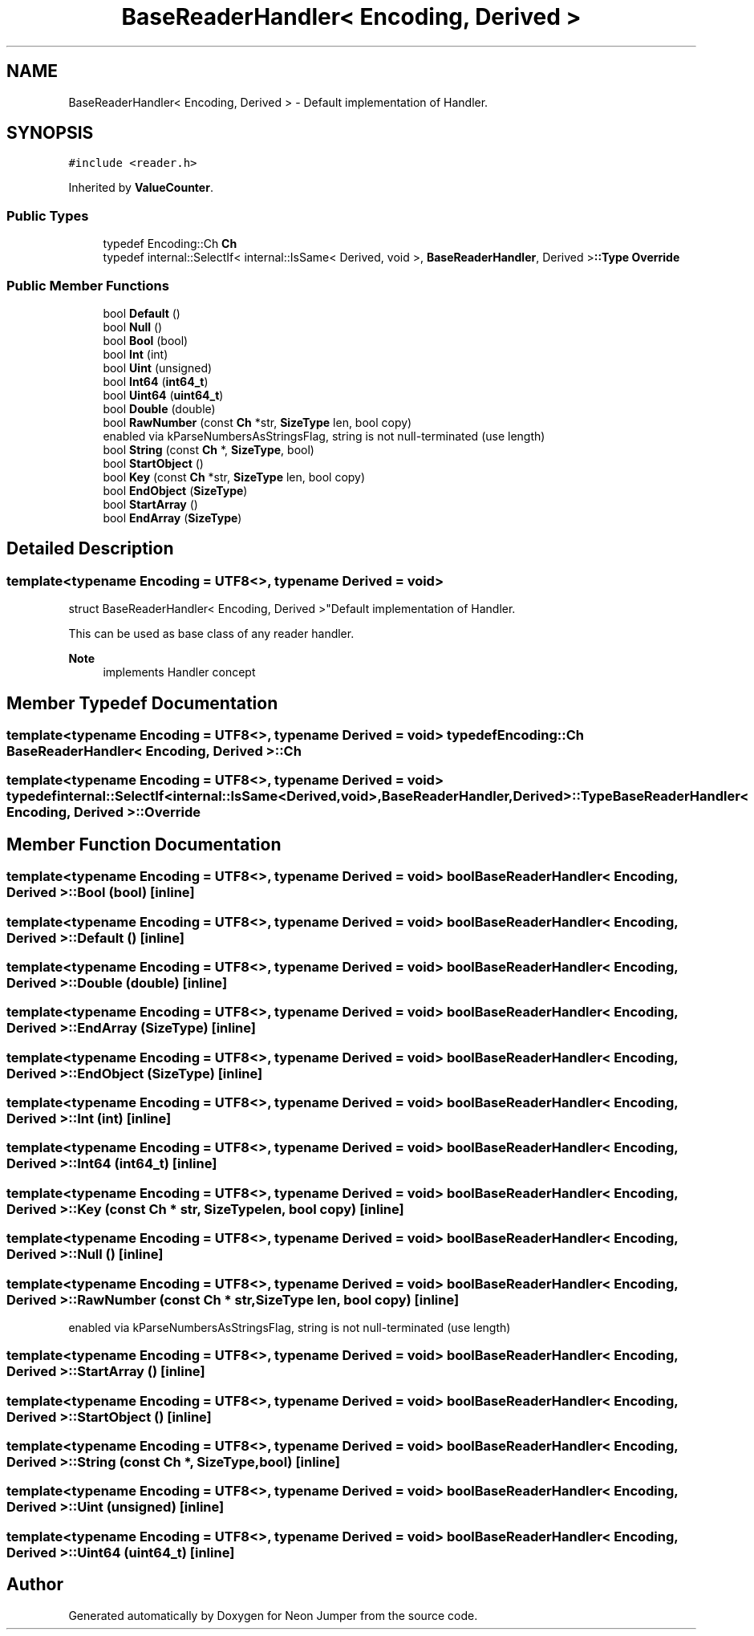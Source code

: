 .TH "BaseReaderHandler< Encoding, Derived >" 3 "Fri Jan 21 2022" "Neon Jumper" \" -*- nroff -*-
.ad l
.nh
.SH NAME
BaseReaderHandler< Encoding, Derived > \- Default implementation of Handler\&.  

.SH SYNOPSIS
.br
.PP
.PP
\fC#include <reader\&.h>\fP
.PP
Inherited by \fBValueCounter\fP\&.
.SS "Public Types"

.in +1c
.ti -1c
.RI "typedef Encoding::Ch \fBCh\fP"
.br
.ti -1c
.RI "typedef internal::SelectIf< internal::IsSame< Derived, void >, \fBBaseReaderHandler\fP, Derived >\fB::Type\fP \fBOverride\fP"
.br
.in -1c
.SS "Public Member Functions"

.in +1c
.ti -1c
.RI "bool \fBDefault\fP ()"
.br
.ti -1c
.RI "bool \fBNull\fP ()"
.br
.ti -1c
.RI "bool \fBBool\fP (bool)"
.br
.ti -1c
.RI "bool \fBInt\fP (int)"
.br
.ti -1c
.RI "bool \fBUint\fP (unsigned)"
.br
.ti -1c
.RI "bool \fBInt64\fP (\fBint64_t\fP)"
.br
.ti -1c
.RI "bool \fBUint64\fP (\fBuint64_t\fP)"
.br
.ti -1c
.RI "bool \fBDouble\fP (double)"
.br
.ti -1c
.RI "bool \fBRawNumber\fP (const \fBCh\fP *str, \fBSizeType\fP len, bool copy)"
.br
.RI "enabled via kParseNumbersAsStringsFlag, string is not null-terminated (use length) "
.ti -1c
.RI "bool \fBString\fP (const \fBCh\fP *, \fBSizeType\fP, bool)"
.br
.ti -1c
.RI "bool \fBStartObject\fP ()"
.br
.ti -1c
.RI "bool \fBKey\fP (const \fBCh\fP *str, \fBSizeType\fP len, bool copy)"
.br
.ti -1c
.RI "bool \fBEndObject\fP (\fBSizeType\fP)"
.br
.ti -1c
.RI "bool \fBStartArray\fP ()"
.br
.ti -1c
.RI "bool \fBEndArray\fP (\fBSizeType\fP)"
.br
.in -1c
.SH "Detailed Description"
.PP 

.SS "template<typename \fBEncoding\fP = UTF8<>, typename Derived = void>
.br
struct BaseReaderHandler< Encoding, Derived >"Default implementation of Handler\&. 

This can be used as base class of any reader handler\&. 
.PP
\fBNote\fP
.RS 4
implements Handler concept 
.RE
.PP

.SH "Member Typedef Documentation"
.PP 
.SS "template<typename \fBEncoding\fP  = UTF8<>, typename Derived  = void> typedef Encoding::Ch \fBBaseReaderHandler\fP< \fBEncoding\fP, Derived >::Ch"

.SS "template<typename \fBEncoding\fP  = UTF8<>, typename Derived  = void> typedef internal::SelectIf<internal::IsSame<Derived,void>,\fBBaseReaderHandler\fP,Derived>\fB::Type\fP \fBBaseReaderHandler\fP< \fBEncoding\fP, Derived >::Override"

.SH "Member Function Documentation"
.PP 
.SS "template<typename \fBEncoding\fP  = UTF8<>, typename Derived  = void> bool \fBBaseReaderHandler\fP< \fBEncoding\fP, Derived >::Bool (bool)\fC [inline]\fP"

.SS "template<typename \fBEncoding\fP  = UTF8<>, typename Derived  = void> bool \fBBaseReaderHandler\fP< \fBEncoding\fP, Derived >::Default ()\fC [inline]\fP"

.SS "template<typename \fBEncoding\fP  = UTF8<>, typename Derived  = void> bool \fBBaseReaderHandler\fP< \fBEncoding\fP, Derived >::Double (double)\fC [inline]\fP"

.SS "template<typename \fBEncoding\fP  = UTF8<>, typename Derived  = void> bool \fBBaseReaderHandler\fP< \fBEncoding\fP, Derived >::EndArray (\fBSizeType\fP)\fC [inline]\fP"

.SS "template<typename \fBEncoding\fP  = UTF8<>, typename Derived  = void> bool \fBBaseReaderHandler\fP< \fBEncoding\fP, Derived >::EndObject (\fBSizeType\fP)\fC [inline]\fP"

.SS "template<typename \fBEncoding\fP  = UTF8<>, typename Derived  = void> bool \fBBaseReaderHandler\fP< \fBEncoding\fP, Derived >::Int (int)\fC [inline]\fP"

.SS "template<typename \fBEncoding\fP  = UTF8<>, typename Derived  = void> bool \fBBaseReaderHandler\fP< \fBEncoding\fP, Derived >::Int64 (\fBint64_t\fP)\fC [inline]\fP"

.SS "template<typename \fBEncoding\fP  = UTF8<>, typename Derived  = void> bool \fBBaseReaderHandler\fP< \fBEncoding\fP, Derived >::Key (const \fBCh\fP * str, \fBSizeType\fP len, bool copy)\fC [inline]\fP"

.SS "template<typename \fBEncoding\fP  = UTF8<>, typename Derived  = void> bool \fBBaseReaderHandler\fP< \fBEncoding\fP, Derived >::Null ()\fC [inline]\fP"

.SS "template<typename \fBEncoding\fP  = UTF8<>, typename Derived  = void> bool \fBBaseReaderHandler\fP< \fBEncoding\fP, Derived >::RawNumber (const \fBCh\fP * str, \fBSizeType\fP len, bool copy)\fC [inline]\fP"

.PP
enabled via kParseNumbersAsStringsFlag, string is not null-terminated (use length) 
.SS "template<typename \fBEncoding\fP  = UTF8<>, typename Derived  = void> bool \fBBaseReaderHandler\fP< \fBEncoding\fP, Derived >::StartArray ()\fC [inline]\fP"

.SS "template<typename \fBEncoding\fP  = UTF8<>, typename Derived  = void> bool \fBBaseReaderHandler\fP< \fBEncoding\fP, Derived >::StartObject ()\fC [inline]\fP"

.SS "template<typename \fBEncoding\fP  = UTF8<>, typename Derived  = void> bool \fBBaseReaderHandler\fP< \fBEncoding\fP, Derived >::String (const \fBCh\fP *, \fBSizeType\fP, bool)\fC [inline]\fP"

.SS "template<typename \fBEncoding\fP  = UTF8<>, typename Derived  = void> bool \fBBaseReaderHandler\fP< \fBEncoding\fP, Derived >::Uint (unsigned)\fC [inline]\fP"

.SS "template<typename \fBEncoding\fP  = UTF8<>, typename Derived  = void> bool \fBBaseReaderHandler\fP< \fBEncoding\fP, Derived >::Uint64 (\fBuint64_t\fP)\fC [inline]\fP"


.SH "Author"
.PP 
Generated automatically by Doxygen for Neon Jumper from the source code\&.
